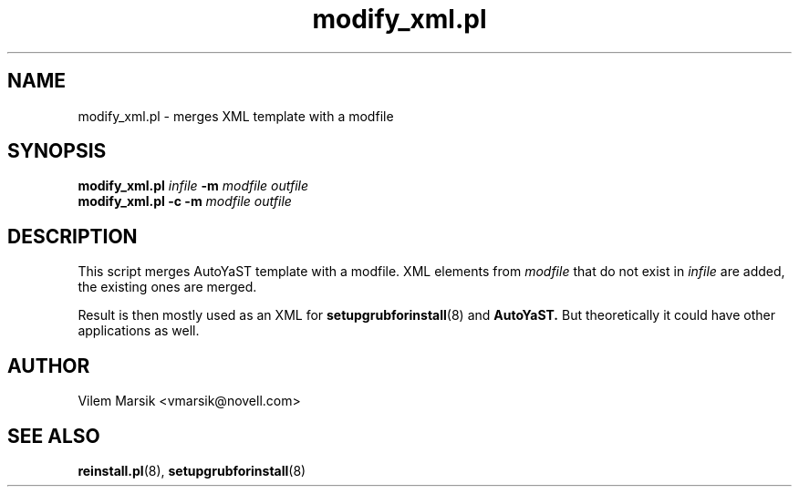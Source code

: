 .\" Process this file with
.\" groff -man -Tascii modify_xml.pl.1
.\"
.TH "modify_xml.pl" "1"
.SH NAME
modify_xml.pl \- merges XML template with a modfile
.SH SYNOPSIS
.B modify_xml.pl
.I infile
.B -m
.I modfile outfile
.br
.B modify_xml.pl -c -m
.I modfile outfile

.SH DESCRIPTION
This script merges AutoYaST template with a modfile.
XML elements from 
.I modfile
that do not exist in 
.I infile
are added, the existing ones are merged.

Result is then mostly used as an XML for 
.BR setupgrubforinstall (8)
and
.BR AutoYaST.
But theoretically it could have other applications as well.

.SH AUTHOR
Vilem Marsik <vmarsik@novell.com>

.SH SEE ALSO
.BR reinstall.pl (8),
.BR setupgrubforinstall (8)

